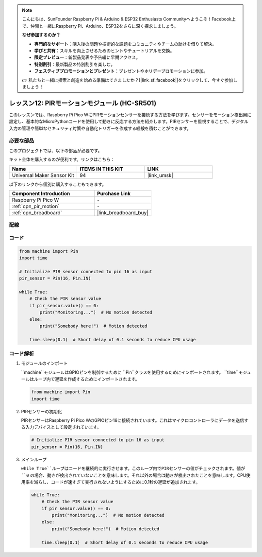 .. note::

    こんにちは、SunFounder Raspberry Pi & Arduino & ESP32 Enthusiasts Communityへようこそ！Facebook上で、仲間と一緒にRaspberry Pi、Arduino、ESP32をさらに深く探求しましょう。

    **なぜ参加するのか？**

    - **専門的なサポート**：購入後の問題や技術的な課題をコミュニティやチームの助けを借りて解決。
    - **学びと共有**：スキルを向上させるためのヒントやチュートリアルを交換。
    - **限定プレビュー**：新製品発表や予告編に早期アクセス。
    - **特別割引**：最新製品の特別割引を楽しむ。
    - **フェスティブプロモーションとプレゼント**：プレゼントやホリデープロモーションに参加。

    👉 私たちと一緒に探索と創造を始める準備はできましたか？[|link_sf_facebook|]をクリックして、今すぐ参加しましょう！
    
.. _pico_lesson12_pir_motion:

レッスン12: PIRモーションモジュール (HC-SR501)
===============================================

このレッスンでは、Raspberry Pi Pico WにPIRモーションセンサーを接続する方法を学びます。センサーをモーション検出用に設定し、基本的なMicroPythonコードを使用して動きに反応する方法を紹介します。PIRセンサーを監視することで、デジタル入力の管理や簡単なセキュリティ対策や自動化トリガーを作成する経験を積むことができます。

必要な部品
--------------------------

このプロジェクトでは、以下の部品が必要です。

キット全体を購入するのが便利です。リンクはこちら：

.. list-table::
    :widths: 20 20 20
    :header-rows: 1

    *   - Name	
        - ITEMS IN THIS KIT
        - LINK
    *   - Universal Maker Sensor Kit
        - 94
        - |link_umsk|

以下のリンクから個別に購入することもできます。

.. list-table::
    :widths: 30 20
    :header-rows: 1

    *   - Component Introduction
        - Purchase Link

    *   - Raspberry Pi Pico W
        - \-
    *   - :ref:`cpn_pir_motion`
        - \-
    *   - :ref:`cpn_breadboard`
        - |link_breadboard_buy|

配線
---------------------------

.. image:: img/Lesson_12_pir_module_bb.png
    :width: 100%

コード
---------------------------

.. code-block:: python

   from machine import Pin
   import time
   
   # Initialize PIR sensor connected to pin 16 as input
   pir_sensor = Pin(16, Pin.IN)
   
   while True:
       # Check the PIR sensor value
       if pir_sensor.value() == 0:  
           print("Monitoring...")  # No motion detected
       else:
           print("Somebody here!")  # Motion detected
   
       time.sleep(0.1)  # Short delay of 0.1 seconds to reduce CPU usage

コード解析
---------------------------

#. モジュールのインポート

   ``machine``モジュールはGPIOピンを制御するために ``Pin``クラスを使用するためにインポートされます。 ``time``モジュールはループ内で遅延を作成するためにインポートされます。

   .. code-block:: python

      from machine import Pin
      import time

#. PIRセンサーの初期化

   PIRセンサーはRaspberry Pi Pico WのGPIOピン16に接続されています。これはマイクロコントローラにデータを送信する入力デバイスとして設定されています。

   .. code-block:: python

      # Initialize PIR sensor connected to pin 16 as input
      pir_sensor = Pin(16, Pin.IN)

#. メインループ

   ``while True``ループはコードを継続的に実行させます。このループ内でPIRセンサーの値がチェックされます。値が ``0`` の場合、動きが検出されていないことを意味します。それ以外の場合は動きが検出されたことを意味します。CPU使用率を減らし、コードが速すぎて実行されないようにするために0.1秒の遅延が追加されます。

   .. code-block:: python

      while True:
          # Check the PIR sensor value
          if pir_sensor.value() == 0:  
              print("Monitoring...")  # No motion detected
          else:
              print("Somebody here!")  # Motion detected

          time.sleep(0.1)  # Short delay of 0.1 seconds to reduce CPU usage